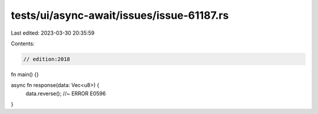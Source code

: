 tests/ui/async-await/issues/issue-61187.rs
==========================================

Last edited: 2023-03-30 20:35:59

Contents:

.. code-block:: rs

    // edition:2018

fn main() {}

async fn response(data: Vec<u8>) {
    data.reverse(); //~ ERROR E0596
}


